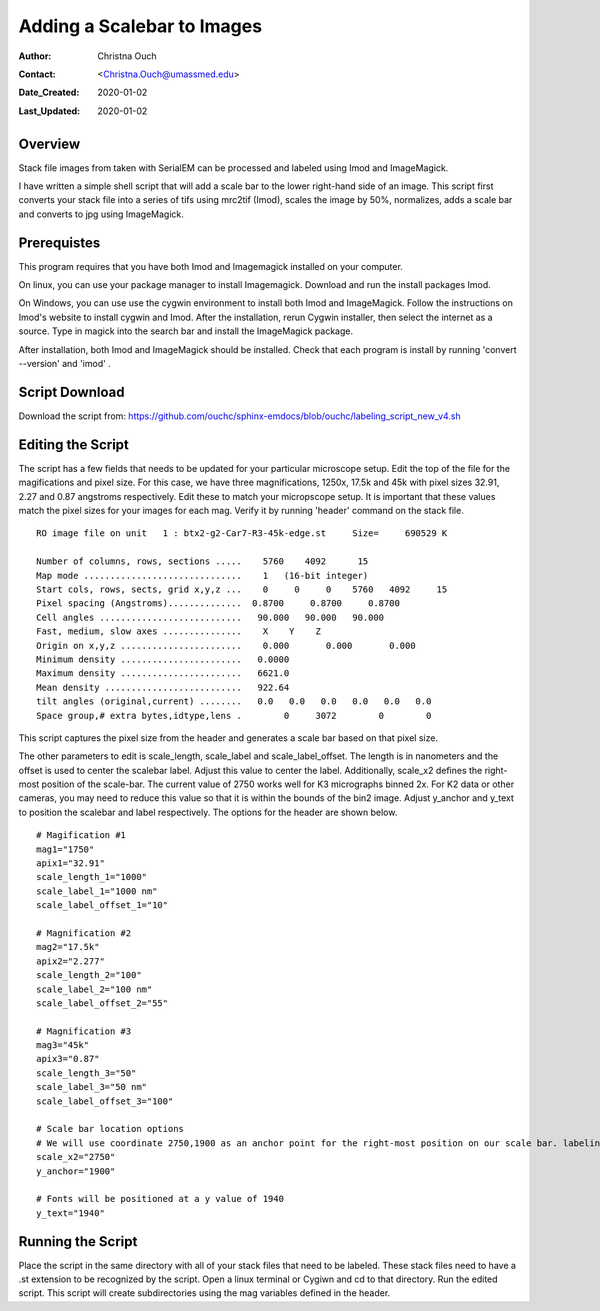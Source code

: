 .. _scalebar:

Adding a Scalebar to Images
===========================

:Author: Christna Ouch
:Contact: <Christna.Ouch@umassmed.edu>
:Date_Created: 2020-01-02
:Last_Updated: 2020-01-02

.. _glossary:

Overview
--------
    
Stack file images from taken with SerialEM can be processed and labeled using Imod and ImageMagick. 

I have written a simple shell script that will add a scale bar to the lower right-hand side of an image. This script first converts your stack file into a series of tifs using mrc2tif (Imod), scales the image by 50%, normalizes, adds a scale bar and converts to jpg using ImageMagick. 


Prerequistes
------------

This program requires that you have both Imod and Imagemagick installed on your computer. 

On linux, you can use your package manager to install Imagemagick. Download and run the install packages Imod.

On Windows, you can use use the cygwin environment to install both Imod and ImageMagick. Follow the instructions on Imod's website to install cygwin and Imod. After the installation, rerun Cygwin installer, then select the internet as a source. Type in magick into the search bar and install the ImageMagick package.

After installation, both Imod and ImageMagick should be installed. Check that each program is install by running 'convert --version' and 'imod' .


Script Download
---------------

Download the script from: https://github.com/ouchc/sphinx-emdocs/blob/ouchc/labeling_script_new_v4.sh


Editing the Script
------------------

The script has a few fields that needs to be updated for your particular microscope setup. Edit the top of the file for the magifications and pixel size. For this case, we have three magnifications, 1250x, 17.5k and 45k with pixel sizes 32.91, 2.27 and 0.87 angstroms respectively. Edit these to match your micropscope setup. It is important that these values match the pixel sizes for your images for each mag. Verify it by running 'header' command on the stack file.

::

 RO image file on unit   1 : btx2-g2-Car7-R3-45k-edge.st     Size=     690529 K

 Number of columns, rows, sections .....    5760    4092      15
 Map mode ..............................    1   (16-bit integer)           
 Start cols, rows, sects, grid x,y,z ...    0     0     0    5760   4092     15
 Pixel spacing (Angstroms)..............  0.8700     0.8700     0.8700    
 Cell angles ...........................   90.000   90.000   90.000
 Fast, medium, slow axes ...............    X    Y    Z
 Origin on x,y,z .......................    0.000       0.000       0.000    
 Minimum density .......................   0.0000    
 Maximum density .......................   6621.0    
 Mean density ..........................   922.64    
 tilt angles (original,current) ........   0.0   0.0   0.0   0.0   0.0   0.0
 Space group,# extra bytes,idtype,lens .        0     3072        0        0

This script captures the pixel size from the header and generates a scale bar based on that pixel size.

The other parameters to edit is scale_length, scale_label and scale_label_offset. The length is in nanometers and the offset is used to center the scalebar label. Adjust this value to center the label. Additionally, scale_x2 defines the right-most position of the scale-bar. The current value of 2750 works well for K3 micrographs binned 2x. For K2 data or other cameras, you may need to reduce this value so that it is within the bounds of the bin2 image. Adjust y_anchor and y_text to position the scalebar and label respectively. The options for the header are shown below.

::

 # Magification #1
 mag1="1750"
 apix1="32.91"
 scale_length_1="1000"
 scale_label_1="1000 nm"
 scale_label_offset_1="10"
 
 # Magnification #2
 mag2="17.5k"
 apix2="2.277"
 scale_length_2="100"
 scale_label_2="100 nm"
 scale_label_offset_2="55"
 
 # Magnification #3
 mag3="45k"
 apix3="0.87"
 scale_length_3="50"
 scale_label_3="50 nm"
 scale_label_offset_3="100"
 
 # Scale bar location options
 # We will use coordinate 2750,1900 as an anchor point for the right-most position on our scale bar. labeling will be relative to that point.
 scale_x2="2750"
 y_anchor="1900"
 
 # Fonts will be positioned at a y value of 1940
 y_text="1940"


Running the Script
------------------
Place the script in the same directory with all of your stack files that need to be labeled. These stack files need to have a .st extension to be recognized by the script. Open a linux terminal or Cygiwn and cd to that directory. Run the edited script. This script will create subdirectories using the mag variables defined in the header.






